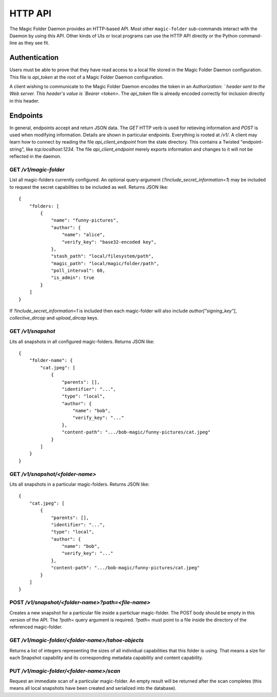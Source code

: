 
.. _http-api:

HTTP API
========

The Magic Folder Daemon provides an HTTP-based API.
Most other ``magic-folder`` sub-commands interact with the Daemon by using this API.
Other kinds of UIs or local programs can use the HTTP API directly or the Python command-line as they see fit.


Authentication
--------------

Users must be able to prove that they have read access to a local file stored in the Magic Folder Daemon configuration.
This file is `api_token` at the root of a Magic Folder Daemon configuration.

A client wishing to communicate to the Magic Folder Daemon encodes the token in an `Authorization: ` header sent to the Web server.
This header's value is `Bearer <token>`.
The `api_token` file is already encoded correctly for inclusion directly in this header.


Endpoints
---------

In general, endpoints accept and return JSON data.
The `GET` HTTP verb is used for retieving information and `POST` is used when modifying information.
Details are shown in particular endpoints.
Everything is rooted at `/v1/`.
A client may learn how to connect by reading the file `api_client_endpoint` from the state directory.
This contains a Twisted "endpoint-string", like `tcp:localhost:1234`.
The file `api_client_endpoint` merely exports information and changes to it will not be reflected in the daemon.


GET `/v1/magic-folder`
~~~~~~~~~~~~~~~~~~~~~~

List all magic-folders currently configured.
An optional query-argument (`?include_secret_information=1`) may be included to request the secret capabilities to be included as well.
Returns JSON like::

    {
        "folders: [
            {
                "name": "funny-pictures",
                "author": {
                    "name": "alice",
                    "verify_key": "base32-encoded key",
                },
                "stash_path": "local/filesystem/path",
                "magic_path": "local/magic/folder/path",
                "poll_interval": 60,
                "is_admin": true
            }
        ]
    }

If `?include_secret_information=1` is included then each magic-folder will also include `author["signing_key"]`, `collective_dircap` and `upload_dircap` keys.


GET `/v1/snapshot`
~~~~~~~~~~~~~~~~~~

Lits all snapshots in all configured magic-folders. Returns JSON like::

    {
        "folder-name": {
            "cat.jpeg": [
                {
                    "parents": [],
                    "identifier": "...",
                    "type": "local",
                    "author": {
                        "name": "bob",
                        "verify_key": "..."
                    },
                    "content-path": ".../bob-magic/funny-pictures/cat.jpeg"
                }
            ]
        }
    }


GET `/v1/snapshot/<folder-name>`
~~~~~~~~~~~~~~~~~~~~~~~~~~~~~~~~

Lits all snapshots in a particular magic-folders. Returns JSON like::

    {
        "cat.jpeg": [
            {
                "parents": [],
                "identifier": "...",
                "type": "local",
                "author": {
                    "name": "bob",
                    "verify_key": "..."
                },
                "content-path": ".../bob-magic/funny-pictures/cat.jpeg"
            }
        ]
    }


POST `/v1/snapshot/<folder-name>?path=<file-name>`
~~~~~~~~~~~~~~~~~~~~~~~~~~~~~~~~~~~~~~~~~~~~~~~~~~

Creates a new snapshot for a particular file inside a particluar magic-folder.
The POST body should be empty in this version of the API.
The `?path=` query argument is required.
`?path=` must point to a file inside the directory of the referenced magic-folder.


GET `/v1/magic-folder/<folder-name>/tahoe-objects`
~~~~~~~~~~~~~~~~~~~~~~~~~~~~~~~~~~~~~~~~~~~~~~~~~~

Returns a list of integers representing the sizes of all individual capabilities that this folder is using.
That means a size for each Snapshot capability and its corresponding metadata capability and content capability.


PUT `/v1/magic-folder/<folder-name>/scan`
~~~~~~~~~~~~~~~~~~~~~~~~~~~~~~~~~~~~~~~~~~~~~~~~~~

Request an immediate scan of a particular magic-folder.
An empty result will be returned after the scan completes (this means all local snapshots have been created and serialized into the database).
